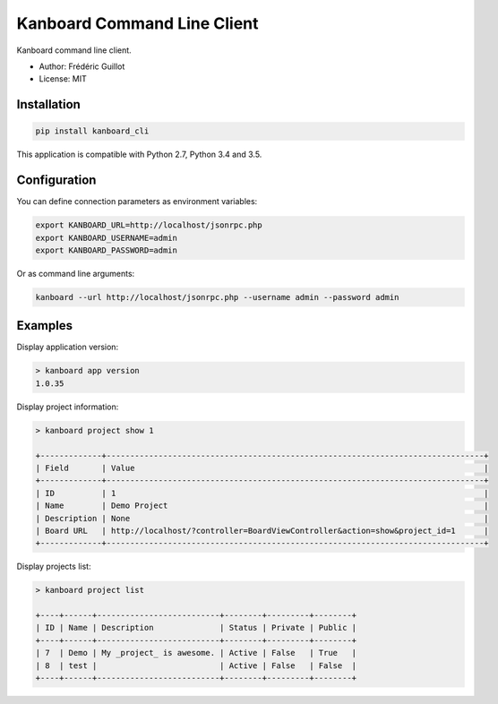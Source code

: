 ============================
Kanboard Command Line Client
============================

.. image:: https://travis-ci.org/kanboard/kanboard-cli.svg?branch=master
    :target: https://travis-ci.org/kanboard/kanboard-cli

Kanboard command line client.

- Author: Frédéric Guillot
- License: MIT

Installation
============

.. code-block:: bash

    pip install kanboard_cli


This application is compatible with Python 2.7, Python 3.4 and 3.5.

Configuration
=============

You can define connection parameters as environment variables:

.. code-block:: bash

    export KANBOARD_URL=http://localhost/jsonrpc.php
    export KANBOARD_USERNAME=admin
    export KANBOARD_PASSWORD=admin

Or as command line arguments:

.. code-block:: bash

    kanboard --url http://localhost/jsonrpc.php --username admin --password admin

Examples
========

Display application version:

.. code-block:: bash

    > kanboard app version
    1.0.35

Display project information:

.. code-block:: bash

    > kanboard project show 1

    +-------------+--------------------------------------------------------------------------------+
    | Field       | Value                                                                          |
    +-------------+--------------------------------------------------------------------------------+
    | ID          | 1                                                                              |
    | Name        | Demo Project                                                                   |
    | Description | None                                                                           |
    | Board URL   | http://localhost/?controller=BoardViewController&action=show&project_id=1      |
    +-------------+--------------------------------------------------------------------------------+

Display projects list:

.. code-block:: bash

    > kanboard project list

    +----+------+--------------------------+--------+---------+--------+
    | ID | Name | Description              | Status | Private | Public |
    +----+------+--------------------------+--------+---------+--------+
    | 7  | Demo | My _project_ is awesome. | Active | False   | True   |
    | 8  | test |                          | Active | False   | False  |
    +----+------+--------------------------+--------+---------+--------+
